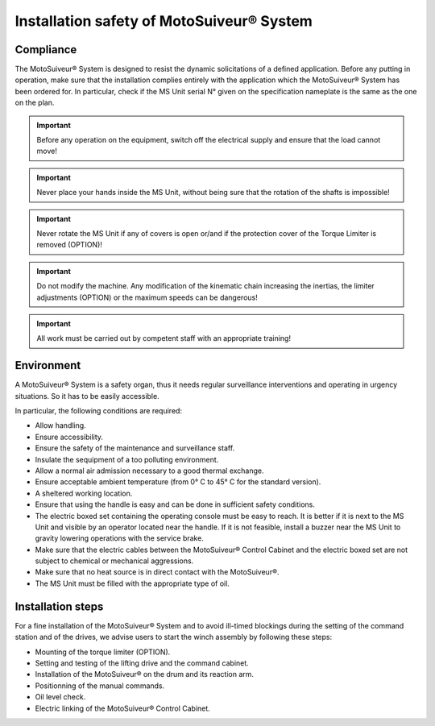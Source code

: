 ==========================================
Installation safety of MotoSuiveur® System
==========================================

Compliance
===========

The MotoSuiveur® System is designed to resist the dynamic solicitations of a defined application. Before any putting in operation, 
make sure that the installation complies entirely with the application which the MotoSuiveur® System has been ordered for. 
In particular, check if the MS Unit serial N° given on the specification nameplate is the same as the one on the plan.

.. important::
	Before any operation on the equipment, switch off the electrical supply and ensure that the load cannot move!

.. important::
	Never place your hands inside the MS Unit, without being sure that the rotation of the shafts is impossible!

.. important::
	Never rotate the MS Unit if any of covers is open or/and if the protection cover of the Torque Limiter is removed (OPTION)!

.. important::
	Do not modify the machine.  Any modification of the kinematic chain increasing the inertias, 
	the limiter adjustments (OPTION) or the maximum speeds can be dangerous!

.. important::
	All work must be carried out by competent staff with an appropriate training! 

Environment
=============

A MotoSuiveur® System is a safety organ, thus it needs regular surveillance interventions and operating in urgency situations. 
So it has to be easily accessible. 

In particular, the following conditions are required:

- Allow handling.
- Ensure accessibility.
- Ensure the safety of the maintenance and surveillance staff.
- Insulate the sequipment of a too polluting environment.
- Allow a normal air admission necessary to a good thermal exchange.
- Ensure acceptable ambient temperature (from 0° C to 45° C for the standard version).
- A sheltered working location.
- Ensure that using the handle is easy and can be done in sufficient safety conditions.
- The electric boxed set containing the operating console must be easy to reach. It is better if it is next to the MS Unit and visible by an operator located near the handle. If it is not feasible, install a buzzer near the MS Unit to gravity lowering operations with the service brake.
- Make sure that the electric cables between the MotoSuiveur® Control Cabinet and the electric boxed set are not subject to chemical or mechanical aggressions. 
- Make sure that no heat source is in direct contact with the MotoSuiveur®.
- The MS Unit must be filled with the appropriate type of oil.

Installation steps
===================

For a fine installation of the MotoSuiveur® System and to avoid ill-timed blockings during the setting of the command station and of the drives, 
we advise users to start the winch assembly by following these steps:

- Mounting of the torque limiter (OPTION).
- Setting and testing of the lifting drive and the command cabinet.
- Installation of the MotoSuiveur® on the drum and its reaction arm.
- Positionning of the manual commands.
- Oil level check.
- Electric linking of the MotoSuiveur® Control Cabinet.
